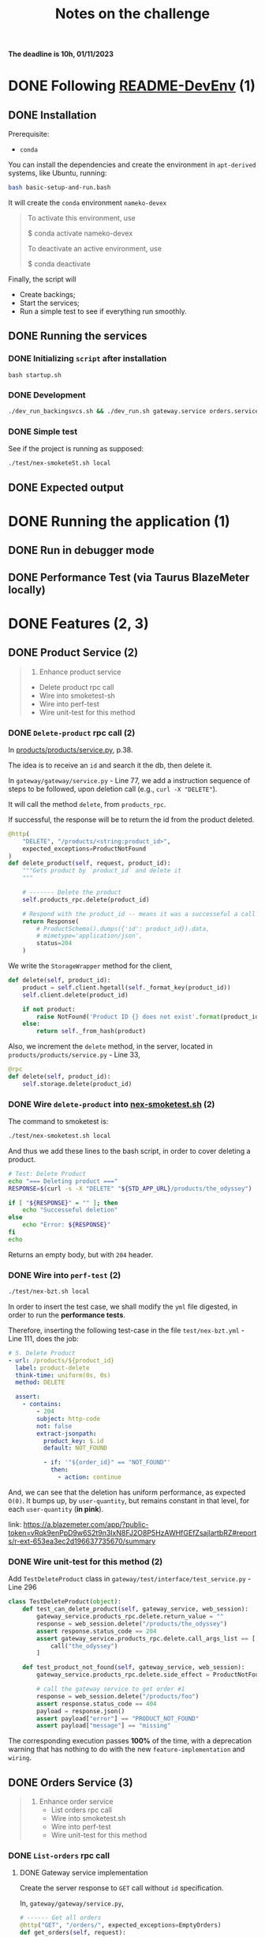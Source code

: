 #+title: Notes on the challenge

*The deadline is 10h, 01/11/2023*

* DONE Following [[https://gitlab.com/devprodexp/nameko-devexp/-/blob/main/README-DevEnv.md][README-DevEnv]] (1)
DEADLINE: <2023-10-27 Fri> SCHEDULED: <2023-10-26 Thu>
** DONE Installation
DEADLINE: <2023-10-26 Thu> SCHEDULED: <2023-10-26 Thu>
Prerequisite:
- =conda=

You can install the dependencies and create the environment in =apt-derived= systems, like Ubuntu, running:
#+begin_src bash
bash basic-setup-and-run.bash
#+end_src

It will create the =conda= environment =nameko-devex=

#+begin_quote
To activate this environment, use

$ conda activate nameko-devex

To deactivate an active environment, use

$ conda deactivate
#+end_quote

Finally, the script will
- Create backings;
- Start the services;
- Run a simple test to see if everything run smoothly.

** DONE Running the services
*** DONE Initializing =script= after installation
#+begin_src shell
bash startup.sh
#+end_src

*** DONE Development

#+begin_src bash
./dev_run_backingsvcs.sh && ./dev_run.sh gateway.service orders.service products.service &
#+end_src

*** DONE Simple test
See if the project is running as supposed:

#+begin_src shell
./test/nex-smoketeSt.sh local
#+end_src
** DONE Expected output
#+ATTR_HTML: :width 800px
[[file:doc-stuff/img/expected-output.png]]

* DONE Running the application (1)
DEADLINE: <2023-10-27 Fri> SCHEDULED: <2023-10-27 Fri>
** DONE Run in debugger mode
#+ATTR_HTML: :width 800px
[[file:doc-stuff/img/running-with-debug.png]]
** DONE Performance Test (via Taurus BlazeMeter locally)
#+ATTR_HTML: :width 1000px
[[file:doc-stuff/img/performance-test.png]]

* DONE Features (2, 3)
DEADLINE: <2023-10-29 Sun> SCHEDULED: <2023-10-27 Fri>
** DONE Product Service (2)
DEADLINE: <2023-10-29 Sun> SCHEDULED: <2023-10-28 Sat>
    #+begin_quote
    2. Enhance product service
    - Delete product rpc call
    - Wire into smoketest-sh
    - Wire into perf-test
    - Wire unit-test for this method
    #+end_quote
         
*** DONE =Delete-product= rpc call (2)
In [[file:products/products/service.py][products/products/service.py]], p.38.

The idea is to receive an =id= and search it the db, then delete it.

In =gateway/gateway/service.py= - Line 77, we add a instruction sequence of steps to be followed, upon deletion call (e.g., =curl -X "DELETE"=).

It will call the method =delete=, from =products_rpc=.

If successful, the response will be to return the id from the product deleted.

#+begin_src python
@http(
    "DELETE", "/products/<string:product_id>",
    expected_exceptions=ProductNotFound
)
def delete_product(self, request, product_id):
    """Gets product by `product_id` and delete it
    """

    # ------- Delete the product
    self.products_rpc.delete(product_id)

    # Respond with the product_id -- means it was a successeful a call
    return Response(
        # ProductSchema().dumps({'id': product_id}).data,
        # mimetype='application/json',
        status=204
    )
#+end_src

We write the =StorageWrapper= method for the client,
#+begin_src python
def delete(self, product_id):
    product = self.client.hgetall(self._format_key(product_id))
    self.client.delete(product_id)

    if not product:
        raise NotFound('Product ID {} does not exist'.format(product_id))
    else:
        return self._from_hash(product)
#+end_src

Also, we increment the =delete= method, in the server, located in =products/products/service.py= - Line 33,
#+begin_src python
@rpc
def delete(self, product_id):
    self.storage.delete(product_id)
#+end_src

*** DONE Wire =delete-product= into [[file:test/nex-smoketest.sh][nex-smoketest.sh]] (2)
The command to smoketest is:
#+begin_src bash
./test/nex-smoketest.sh local
#+end_src

And thus we add these lines to the bash script, in order to cover deleting a product.
#+begin_src bash
# Test: Delete Product
echo "=== Deleting product ==="
RESPONSE=$(curl -s -X "DELETE" "${STD_APP_URL}/products/the_odyssey")

if [ "${RESPONSE}" = "" ]; then
    echo "Successeful deletion"
else
    echo "Error: ${RESPONSE}"
fi
echo
#+end_src

Returns an empty body, but with =204= header.

*** DONE Wire into =perf-test= (2)
DEADLINE: <2023-10-29 Sun> SCHEDULED: <2023-10-29 Sun>
#+begin_src bash
./test/nex-bzt.sh local
#+end_src

In order to insert the test case, we shall modify the =yml= file digested, in order to run the *performance tests*.

Therefore, inserting the following test-case in the file =test/nex-bzt.yml= - Line 111, does the job:

#+begin_src yaml
    # 5. Delete Product
    - url: /products/${product_id}
      label: product-delete
      think-time: uniform(0s, 0s)
      method: DELETE

      assert:
        - contains:
            - 204
            subject: http-code
            not: false
            extract-jsonpath:
              product_key: $.id
              default: NOT_FOUND

              - if: '"${order_id}" == "NOT_FOUND"'
                then:
                  - action: continue
#+end_src

And, we can see that the deletion has uniform performance, as expected =O(0)=. It bumps up, by =user-quantity=, but remains constant in that level, for each =user-quantity= (*in pink*).

link: https://a.blazemeter.com/app/?public-token=vRqk9enPpD9w6S2t9n3IxN8FJ2O8P5HzAWHfGEfZsajlartbRZ#reports/r-ext-653ea3ec2d196637735670/summary

#+ATTR_HTML: :width 1000px
[[file:doc-stuff/img/deletion-performance.png]]

#+ATTR_HTML: :width 1000px
[[file:doc-stuff/img/deletion-performance2.png]]

*** DONE Wire unit-test for this method (2)
DEADLINE: <2023-10-29 Sun> SCHEDULED: <2023-10-29 Sun>

Add =TestDeleteProduct= class in =gateway/test/interface/test_service.py= - Line 296

#+begin_src python
class TestDeleteProduct(object):
    def test_can_delete_product(self, gateway_service, web_session):
        gateway_service.products_rpc.delete.return_value = ""
        response = web_session.delete("/products/the_odyssey")
        assert response.status_code == 204
        assert gateway_service.products_rpc.delete.call_args_list == [
            call("the_odyssey")
        ]

    def test_product_not_found(self, gateway_service, web_session):
        gateway_service.products_rpc.delete.side_effect = ProductNotFound("missing")

        # call the gateway service to get order #1
        response = web_session.delete("/products/foo")
        assert response.status_code == 404
        payload = response.json()
        assert payload["error"] == "PRODUCT_NOT_FOUND"
        assert payload["message"] == "missing"
#+end_src

The corresponding execution passes *100%* of the time, with a deprecation warning that has nothing to do with the new =feature-implementation= and =wiring=.

#+ATTR_HTML: :width 1000px
[[file:doc-stuff/img/product-deletion-unit-test.png]]

** DONE Orders Service (3)
DEADLINE: <2023-10-29 Sun> SCHEDULED: <2023-10-29 Sun>

#+begin_quote
3. Enhance order service
  - List orders rpc call
  - Wire into smoketest.sh
  - Wire into perf-test
  - Wire unit-test for this method
#+end_quote

*** DONE =List-orders= rpc call
DEADLINE: <2023-10-29 Sun> SCHEDULED: <2023-10-29 Sun>
**** DONE Gateway service implementation
Create the server response to =GET= call without =id= specification.

In, =gateway/gateway/service.py=,

#+begin_src python
# ------ Get all orders
@http("GET", "/orders/", expected_exceptions=EmptyOrders)
def get_orders(self, request):
    """Gets the order details for all orders."""

    orders = self._get_orders()
    return Response(
        GetOrderSchema().dumps(orders, many=True).data, mimetype="application/json"
    )

def _get_orders(self):
    # Retrieve all orders data, from the orders_rpc service.
    return self.orders_rpc.get_orders()
#+end_src

**** DONE Implement =EmptyOrders= exception
Create =EmptyOrders= exception, in =gateway/gateway/exceptions.py=:
#+begin_src python
@remote_error("orders.exceptions.NotFound")
class EmptyOrders(Exception):
    """
    When no order has been found
    """

    pass
#+end_src

**** DONE List orders rpc call
In =orders/orders/service=, we specify the =orders_rpc= method =get_orders= that corresponds to *list-orders*

#+begin_src python
# feature: Get all orders
@rpc
def get_orders(self):
    orders = self.db.query(Order).all()

    if len(orders) == 0:
        raise NotFound("No orders found")
    else:
        return OrderSchema().dump(orders, many=True).data
#+end_src

*** DONE Wire into smoketest.sh

#+begin_src bash
# Test: Get All Orders
echo "=== Gerring All Orders ==="
curl -s "${STD_APP_URL}/orders/" | jq .
#+end_src

#+ATTR_HTML: :width 300px
[[file:doc-stuff/img/list-all-smoketest.png]]

*** DONE Wire into perf-test
DEADLINE: <2023-10-29 Sun> SCHEDULED: <2023-10-29 Sun>

Add =List All Orders= case, with the =list-orders= label, in =next-bzt.yml=,
#+begin_src yml
    # 6. List All Orders
    - url: /orders
      label: list-orders
      think-time: uniform(0s, 0s)
      method: GET

      assert:
      - contains:
        - 200
        subject: http-code
        not: false
      extract-jsonpath:
        default: NOT_FOUND
#+end_src

Link: 
https://a.blazemeter.com/app/?public-token=6kcJWXU5rUh81DVuWHK3PCwHVlffoJN5iV98vIUdJWRr5FVtXb#/accounts/-1/workspaces/-1/projects/-1/sessions/r-ext-653ee23e634bf313148657/summary

#+ATTR_HTML: :width 1200px
[[file:doc-stuff/img/list-perf-test.png]]

The purple line gives us almost a constant speed, over time and user numbers, because it should only be porportional to the time o =access-memory= time. Which, thus, makes sense.

*** DONE Wire unit-test for this method
DEADLINE: <2023-10-29 Sun> SCHEDULED: <2023-10-29 Sun>

In =orders/test/interface/test_service.py=, we can add these assertions to test if the =list-orders= feature is working as supposed to.

Let's create 10 orders, first. Then, test for two things:
- Does the =list-all= method will return a list of length 10?
- Are the orders actually in the db?

#+begin_src python
@pytest.mark.usefixtures("db_session")
def test_list_all_orders(orders_rpc, db_session):
    order_details = [
        {"product_id": "the_odyssey", "price": 99.99, "quantity": 1},
        {"product_id": "the_enigma", "price": 5.99, "quantity": 8},
    ]

    for _ in range(10):
        orders_rpc.create_order(OrderDetailSchema(many=True).dump(order_details).data)

    response = orders_rpc.get_orders()
    assert len(response) == 10
    assert len(response) == len(db_session.query(Order).all())
#+end_src

#+ATTR_HTML: :width 500px
[[file:doc-stuff/img/orders-unit-test.png]]
* TODO Execute performance test (4)
DEADLINE: <2023-10-31 Tue> SCHEDULED: <2023-10-29 Sun>
#+begin_quote
- Question 1: Why is performance degrading as the test runs longer ?
- Question 2: How do you fix it ?
- Fix the performance issue.
#+end_quote

** TODO Why is performance degrading as the test runs longer? (Q1)
DEADLINE: <2023-10-31 Tue> SCHEDULED: <2023-10-29 Sun>

** TODO How do you fix it? (Q2)
DEADLINE: <2023-10-31 Tue> SCHEDULED: <2023-10-29 Sun>

** TODO Fix the performance issue
DEADLINE: <2023-10-31 Tue> SCHEDULED: <2023-10-29 Sun>

* Side-notes
DEADLINE: <2023-11-01 Wed> SCHEDULED: <2023-10-26 Thu>
** Technical exercises responses
*** Follow README-DevEnv.md to setup dev environment for exercise
#+begin_quote
- Able to run locally, debug, unit-test
- Able to smoke-test and performance test
#+end_quote

The following requirements can be seen completed in sections:
- [[*Following \[\[https://gitlab.com/devprodexp/nameko-devexp/-/blob/main/README-DevEnv.md\]\[README-DevEnv\]\]][Following README-DevEnv]]
- [[*Running the application][Running the application]]

  
** Related to Emacs
*** Setup for LSP Pyright, =pyproject.yaml=:

This file would give issues with =unit-testing=. But, it would be the right configuration for =Pyright (LSP)=.

#+begin_src yaml
# Based on the template for pyright(LSP):
# - https://microsoft.github.io/pyright/#/getting-started
# - https://microsoft.github.io/pyright/#/configuration

{
"include": [
"orders",
"products",
"test",
"gateapi",
"gateway",
],

"exclude": [
"**/__pycache__",
# From template
# "**/node_modules",
# "src/experimental",
# "src/typestubs"
],

"ignore": [
# From template
# "src/oldstuff"
],

"defineConstant": {
  "DEBUG": true
  },

  "stubPath": "src/stubs",
  "venv": "env367",

  "reportMissingImports": true,
  "reportMissingTypeStubs": true, # default: false

  "pythonVersion": "3.7.12",
  "pythonPlatform": "Linux",

  "executionEnvironments": [
  {
  "root": "./" # default: "src/"
  }
  # {
  #   "root": "src/web",
  #   "pythonVersion": "3.7.12",
  #   "pythonPlatform": "Linux", # default: Windows
  #   "extraPaths": [
  #     # From template
  #     # "src/service_libs"
  #   ]
  # },
  # {
  #   "root": "orders",
  #   "pythonVersion": "3.7.12",
  #   "extraPaths": [
  #     "orders/alembic",
  #     "orders/orders",
  #     "orders/test"
  #   ]
  # },
  # {
  #   "root": "test",
  #   "extraPaths": [
  #     # "src/tests/e2e",
  #     # "src/sdk"
  #   ]
  # },
  ]
  }
#+end_src
